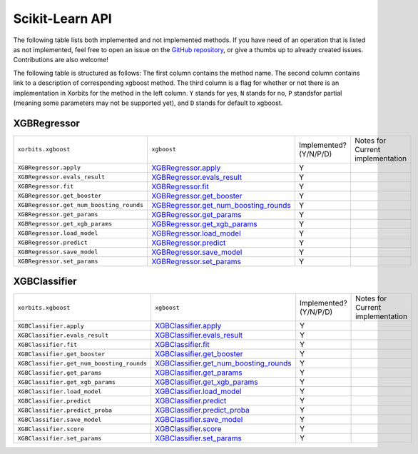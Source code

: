 .. _api.xgboost_sklearn:

================
Scikit-Learn API
================

The following table lists both implemented and not implemented methods. If you have need
of an operation that is listed as not implemented, feel free to open an issue on the
`GitHub repository`_, or give a thumbs up to already created issues. Contributions are
also welcome!

The following table is structured as follows: The first column contains the method name.
The second column contains link to a description of corresponding xgboost method.
The third column is a flag for whether or not there is an implementation in Xorbits
for the method in the left column. ``Y`` stands for yes, ``N`` stands for no, ``P`` standsfor partial 
(meaning some parameters may not be supported yet), and ``D`` stands for default to xgboost.

XGBRegressor
============

+------------------------------------------+-----------------------------------------+------------------------+----------------------------------+
| ``xorbits.xgboost``                      | ``xgboost``                             | Implemented? (Y/N/P/D) | Notes for Current implementation |
+------------------------------------------+-----------------------------------------+------------------------+----------------------------------+
| ``XGBRegressor.apply``                   | `XGBRegressor.apply`_                   | Y                      |                                  |
+------------------------------------------+-----------------------------------------+------------------------+----------------------------------+
| ``XGBRegressor.evals_result``            | `XGBRegressor.evals_result`_            | Y                      |                                  |
+------------------------------------------+-----------------------------------------+------------------------+----------------------------------+
| ``XGBRegressor.fit``                     | `XGBRegressor.fit`_                     | Y                      |                                  |
+------------------------------------------+-----------------------------------------+------------------------+----------------------------------+
| ``XGBRegressor.get_booster``             | `XGBRegressor.get_booster`_             | Y                      |                                  |
+------------------------------------------+-----------------------------------------+------------------------+----------------------------------+
| ``XGBRegressor.get_num_boosting_rounds`` | `XGBRegressor.get_num_boosting_rounds`_ | Y                      |                                  |
+------------------------------------------+-----------------------------------------+------------------------+----------------------------------+
| ``XGBRegressor.get_params``              | `XGBRegressor.get_params`_              | Y                      |                                  |
+------------------------------------------+-----------------------------------------+------------------------+----------------------------------+
| ``XGBRegressor.get_xgb_params``          | `XGBRegressor.get_xgb_params`_          | Y                      |                                  |
+------------------------------------------+-----------------------------------------+------------------------+----------------------------------+
| ``XGBRegressor.load_model``              | `XGBRegressor.load_model`_              | Y                      |                                  |
+------------------------------------------+-----------------------------------------+------------------------+----------------------------------+
| ``XGBRegressor.predict``                 | `XGBRegressor.predict`_                 | Y                      |                                  |
+------------------------------------------+-----------------------------------------+------------------------+----------------------------------+
| ``XGBRegressor.save_model``              | `XGBRegressor.save_model`_              | Y                      |                                  |
+------------------------------------------+-----------------------------------------+------------------------+----------------------------------+
| ``XGBRegressor.set_params``              | `XGBRegressor.set_params`_              | Y                      |                                  |
+------------------------------------------+-----------------------------------------+------------------------+----------------------------------+

XGBClassifier
=============

+-------------------------------------------+------------------------------------------+------------------------+----------------------------------+
| ``xorbits.xgboost``                       | ``xgboost``                              | Implemented? (Y/N/P/D) | Notes for Current implementation |
+-------------------------------------------+------------------------------------------+------------------------+----------------------------------+
| ``XGBClassifier.apply``                   | `XGBClassifier.apply`_                   | Y                      |                                  |
+-------------------------------------------+------------------------------------------+------------------------+----------------------------------+
| ``XGBClassifier.evals_result``            | `XGBClassifier.evals_result`_            | Y                      |                                  |
+-------------------------------------------+------------------------------------------+------------------------+----------------------------------+
| ``XGBClassifier.fit``                     | `XGBClassifier.fit`_                     | Y                      |                                  |
+-------------------------------------------+------------------------------------------+------------------------+----------------------------------+
| ``XGBClassifier.get_booster``             | `XGBClassifier.get_booster`_             | Y                      |                                  |
+-------------------------------------------+------------------------------------------+------------------------+----------------------------------+
| ``XGBClassifier.get_num_boosting_rounds`` | `XGBClassifier.get_num_boosting_rounds`_ | Y                      |                                  |
+-------------------------------------------+------------------------------------------+------------------------+----------------------------------+
| ``XGBClassifier.get_params``              | `XGBClassifier.get_params`_              | Y                      |                                  |
+-------------------------------------------+------------------------------------------+------------------------+----------------------------------+
| ``XGBClassifier.get_xgb_params``          | `XGBClassifier.get_xgb_params`_          | Y                      |                                  |
+-------------------------------------------+------------------------------------------+------------------------+----------------------------------+
| ``XGBClassifier.load_model``              | `XGBClassifier.load_model`_              | Y                      |                                  |
+-------------------------------------------+------------------------------------------+------------------------+----------------------------------+
| ``XGBClassifier.predict``                 | `XGBClassifier.predict`_                 | Y                      |                                  |
+-------------------------------------------+------------------------------------------+------------------------+----------------------------------+
| ``XGBClassifier.predict_proba``           | `XGBClassifier.predict_proba`_           | Y                      |                                  |
+-------------------------------------------+------------------------------------------+------------------------+----------------------------------+
| ``XGBClassifier.save_model``              | `XGBClassifier.save_model`_              | Y                      |                                  |
+-------------------------------------------+------------------------------------------+------------------------+----------------------------------+
| ``XGBClassifier.score``                   | `XGBClassifier.score`_                   | Y                      |                                  |
+-------------------------------------------+------------------------------------------+------------------------+----------------------------------+
| ``XGBClassifier.set_params``              | `XGBClassifier.set_params`_              | Y                      |                                  |
+-------------------------------------------+------------------------------------------+------------------------+----------------------------------+

.. _`GitHub repository`: https://github.com/xorbitsai/xorbits/issues
.. _`XGBRegressor.apply`: https://xgboost.readthedocs.io/en/latest/python/python_api.html#xgboost.XGBRegressor.apply
.. _`XGBRegressor.evals_result`: https://xgboost.readthedocs.io/en/latest/python/python_api.html#xgboost.XGBRegressor.evals_result
.. _`XGBRegressor.fit`: https://xgboost.readthedocs.io/en/latest/python/python_api.html#xgboost.XGBRegressor.fit
.. _`XGBRegressor.get_booster`: https://xgboost.readthedocs.io/en/latest/python/python_api.html#xgboost.XGBRegressor.get_booster
.. _`XGBRegressor.get_num_boosting_rounds`: https://xgboost.readthedocs.io/en/latest/python/python_api.html#xgboost.XGBRegressor.get_num_boosting_rounds
.. _`XGBRegressor.get_params`: https://xgboost.readthedocs.io/en/latest/python/python_api.html#xgboost.XGBRegressor.get_params
.. _`XGBRegressor.get_xgb_params`: https://xgboost.readthedocs.io/en/latest/python/python_api.html#xgboost.XGBRegressor.get_xgb_params
.. _`XGBRegressor.load_model`: https://xgboost.readthedocs.io/en/latest/python/python_api.html#xgboost.XGBRegressor.load_model
.. _`XGBRegressor.predict`: https://xgboost.readthedocs.io/en/latest/python/python_api.html#xgboost.XGBRegressor.predict
.. _`XGBRegressor.save_model`: https://xgboost.readthedocs.io/en/latest/python/python_api.html#xgboost.XGBRegressor.save_model
.. _`XGBRegressor.set_params`: https://xgboost.readthedocs.io/en/latest/python/python_api.html#xgboost.XGBRegressor.set_params
.. _`XGBClassifier.apply`: https://xgboost.readthedocs.io/en/latest/python/python_api.html#xgboost.XGBClassifier.apply
.. _`XGBClassifier.evals_result`: https://xgboost.readthedocs.io/en/latest/python/python_api.html#xgboost.XGBClassifier.evals_result
.. _`XGBClassifier.fit`: https://xgboost.readthedocs.io/en/latest/python/python_api.html#xgboost.XGBClassifier.fit
.. _`XGBClassifier.get_booster`: https://xgboost.readthedocs.io/en/latest/python/python_api.html#xgboost.XGBClassifier.get_booster
.. _`XGBClassifier.get_num_boosting_rounds`: https://xgboost.readthedocs.io/en/latest/python/python_api.html#xgboost.XGBClassifier.get_num_boosting_rounds
.. _`XGBClassifier.get_params`: https://xgboost.readthedocs.io/en/latest/python/python_api.html#xgboost.XGBClassifier.get_params
.. _`XGBClassifier.get_xgb_params`: https://xgboost.readthedocs.io/en/latest/python/python_api.html#xgboost.XGBClassifier.get_xgb_params
.. _`XGBClassifier.load_model`: https://xgboost.readthedocs.io/en/latest/python/python_api.html#xgboost.XGBClassifier.load_model
.. _`XGBClassifier.predict`: https://xgboost.readthedocs.io/en/latest/python/python_api.html#xgboost.XGBClassifier.predict
.. _`XGBClassifier.predict_proba`: https://xgboost.readthedocs.io/en/latest/python/python_api.html#xgboost.XGBClassifier.predict_proba
.. _`XGBClassifier.save_model`: https://xgboost.readthedocs.io/en/latest/python/python_api.html#xgboost.XGBClassifier.save_model
.. _`XGBClassifier.score`: https://xgboost.readthedocs.io/en/latest/python/python_api.html#xgboost.XGBClassifier.score
.. _`XGBClassifier.set_params`: https://xgboost.readthedocs.io/en/latest/python/python_api.html#xgboost.XGBClassifier.set_params
